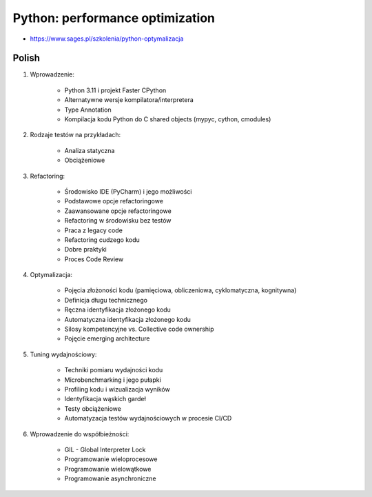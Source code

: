 Python: performance optimization
================================
* https://www.sages.pl/szkolenia/python-optymalizacja


Polish
------
1. Wprowadzenie:

    * Python 3.11 i projekt Faster CPython
    * Alternatywne wersje kompilatora/interpretera
    * Type Annotation
    * Kompilacja kodu Python do C shared objects (mypyc, cython, cmodules)

2. Rodzaje testów na przykładach:

    * Analiza statyczna
    * Obciążeniowe

3. Refactoring:

    * Środowisko IDE (PyCharm) i jego możliwości
    * Podstawowe opcje refactoringowe
    * Zaawansowane opcje refactoringowe
    * Refactoring w środowisku bez testów
    * Praca z legacy code
    * Refactoring cudzego kodu
    * Dobre praktyki
    * Proces Code Review

4. Optymalizacja:

    * Pojęcia złożoności kodu (pamięciowa, obliczeniowa, cyklomatyczna, kognitywna)
    * Definicja długu technicznego
    * Ręczna identyfikacja złożonego kodu
    * Automatyczna identyfikacja złożonego kodu
    * Silosy kompetencyjne vs. Collective code ownership
    * Pojęcie emerging architecture

5. Tuning wydajnościowy:

    * Techniki pomiaru wydajności kodu
    * Microbenchmarking i jego pułapki
    * Profiling kodu i wizualizacja wyników
    * Identyfikacja wąskich gardeł
    * Testy obciążeniowe
    * Automatyzacja testów wydajnościowych w procesie CI/CD

6. Wprowadzenie do współbieżności:

    * GIL - Global Interpreter Lock
    * Programowanie wieloprocesowe
    * Programowanie wielowątkowe
    * Programowanie asynchroniczne
